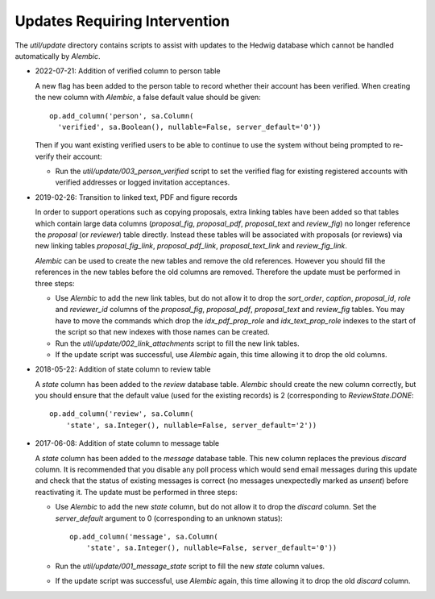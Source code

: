 Updates Requiring Intervention
~~~~~~~~~~~~~~~~~~~~~~~~~~~~~~

The `util/update` directory contains scripts to assist with updates
to the Hedwig database which cannot be handled automatically by `Alembic`.

* 2022-07-21: Addition of verified column to person table

  A new flag has been added to the person table to record whether
  their account has been verified.  When creating the new column
  with `Alembic`, a false default value should be given::

      op.add_column('person', sa.Column(
        'verified', sa.Boolean(), nullable=False, server_default='0'))

  Then if you want existing verified users to be able to continue to use the
  system without being prompted to re-verify their account:

  * Run the `util/update/003_person_verified` script to set the verified
    flag for existing registered accounts with verified addresses or
    logged invitation acceptances.

* 2019-02-26: Transition to linked text, PDF and figure records

  In order to support operations such as copying proposals, extra linking
  tables have been added so that tables which contain large data columns
  (`proposal_fig`, `proposal_pdf`, `proposal_text` and `review_fig`)
  no longer reference the `proposal` (or `reviewer`) table directly.
  Instead these tables will be associated with proposals (or reviews)
  via new linking tables `proposal_fig_link`, `proposal_pdf_link`,
  `proposal_text_link` and `review_fig_link`.

  `Alembic` can be used to create the new tables and remove the
  old references.  However you should fill the references in the
  new tables before the old columns are removed.  Therefore the
  update must be performed in three steps:

  * Use `Alembic` to add the new link tables, but do not allow it to drop
    the `sort_order`, `caption`, `proposal_id`, `role` and `reviewer_id`
    columns of the `proposal_fig`, `proposal_pdf`, `proposal_text` and
    `review_fig` tables.  You may have to move the commands which drop the
    `idx_pdf_prop_role` and `idx_text_prop_role` indexes to the start
    of the script so that new indexes with those names can be created.

  * Run the `util/update/002_link_attachments` script to fill the new
    link tables.

  * If the update script was successful, use `Alembic` again,
    this time allowing it to drop the old columns.

* 2018-05-22: Addition of state column to review table

  A `state` column has been added to the `review` database table.  `Alembic`
  should create the new column correctly, but you should ensure that the
  default value (used for the existing records) is 2 (corresponding to
  `ReviewState.DONE`::

      op.add_column('review', sa.Column(
          'state', sa.Integer(), nullable=False, server_default='2'))

* 2017-06-08: Addition of state column to message table

  A `state` column has been added to the `message` database table.  This new
  column replaces the previous `discard` column.
  It is recommended that you disable any poll process which would send
  email messages during this update and check that the status of
  existing messages is correct (no messages unexpectedly marked as *unsent*)
  before reactivating it.
  The update must be performed in three steps:

  * Use `Alembic` to add the new `state` column, but do not allow it to drop
    the `discard` column.
    Set the `server_default` argument to 0
    (corresponding to an unknown status)::

        op.add_column('message', sa.Column(
            'state', sa.Integer(), nullable=False, server_default='0'))

  * Run the `util/update/001_message_state` script to fill the new `state`
    column values.

  * If the update script was successful, use `Alembic` again,
    this time allowing it to drop the old `discard` column.
